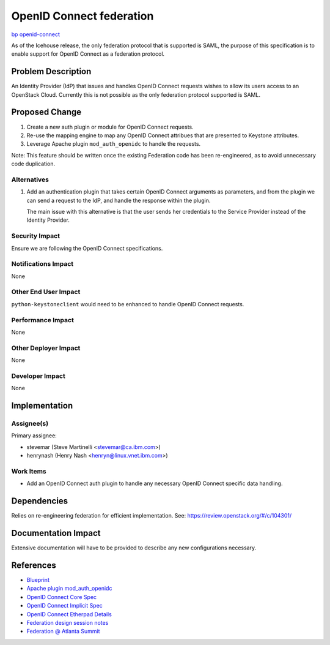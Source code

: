 ..
 This work is licensed under a Creative Commons Attribution 3.0 Unported
 License.
 http://creativecommons.org/licenses/by/3.0/legalcode

=========================
OpenID Connect federation
=========================

`bp openid-connect
<https://blueprints.launchpad.net/keystone/+spec/openid-connect>`_

As of the Icehouse release, the only federation protocol that is supported is
SAML, the purpose of this specification is to enable support for OpenID Connect
as a federation protocol.

Problem Description
===================

An Identity Provider (IdP) that issues and handles OpenID Connect requests
wishes to allow its users access to an OpenStack Cloud. Currently this is not
possible as the only federation protocol supported is SAML.

Proposed Change
===============

1. Create a new auth plugin or module for OpenID Connect requests.

2. Re-use the mapping engine to map any OpenID Connect attribues that are
   presented to Keystone attributes.

3. Leverage Apache plugin ``mod_auth_openidc`` to handle the requests.

Note: This feature should be written once the existing Federation code has been
re-engineered, as to avoid unnecessary code duplication.

Alternatives
------------

1. Add an authentication plugin that takes certain OpenID Connect arguments as
   parameters, and from the plugin we can send a request to the IdP, and
   handle the response within the plugin.

   The main issue with this alternative is that the user sends her credentials
   to the Service Provider instead of the Identity Provider.


Security Impact
---------------

Ensure we are following the OpenID Connect specifications.

Notifications Impact
--------------------

None

Other End User Impact
---------------------

``python-keystoneclient`` would need to be enhanced to handle OpenID Connect
requests.

Performance Impact
------------------

None

Other Deployer Impact
---------------------

None

Developer Impact
----------------

None

Implementation
==============

Assignee(s)
-----------

Primary assignee:

* stevemar (Steve Martinelli <stevemar@ca.ibm.com>)

* henrynash (Henry Nash <henryn@linux.vnet.ibm.com>)

Work Items
----------

* Add an OpenID Connect auth plugin to handle any necessary OpenID Connect
  specific data handling.

Dependencies
============

Relies on re-engineering federation for efficient implementation. See:
`<https://review.openstack.org/#/c/104301/>`_

Documentation Impact
====================

Extensive documentation will have to be provided to describe any new
configurations necessary.

References
==========

* `Blueprint
  <https://blueprints.launchpad.net/keystone/+spec/openid-connect>`_

* `Apache plugin mod_auth_openidc
  <https://github.com/pingidentity/mod_auth_openidc>`_

* `OpenID Connect Core Spec
  <http://openid.net/specs/openid-connect-core-1_0.html>`_

* `OpenID Connect Implicit Spec
  <http://openid.net/specs/openid-connect-implicit-1_0.html>`_

* `OpenID Connect Etherpad Details
  <https://etherpad.openstack.org/p/openidconnect>`_

* `Federation design session notes
  <https://etherpad.openstack.org/p/juno-keystone-federation>`_

* `Federation @ Atlanta Summit
  <http://dolphm.com/openstack-juno-design-summit-outcomes-for-keystone/#identityfederation>`_
